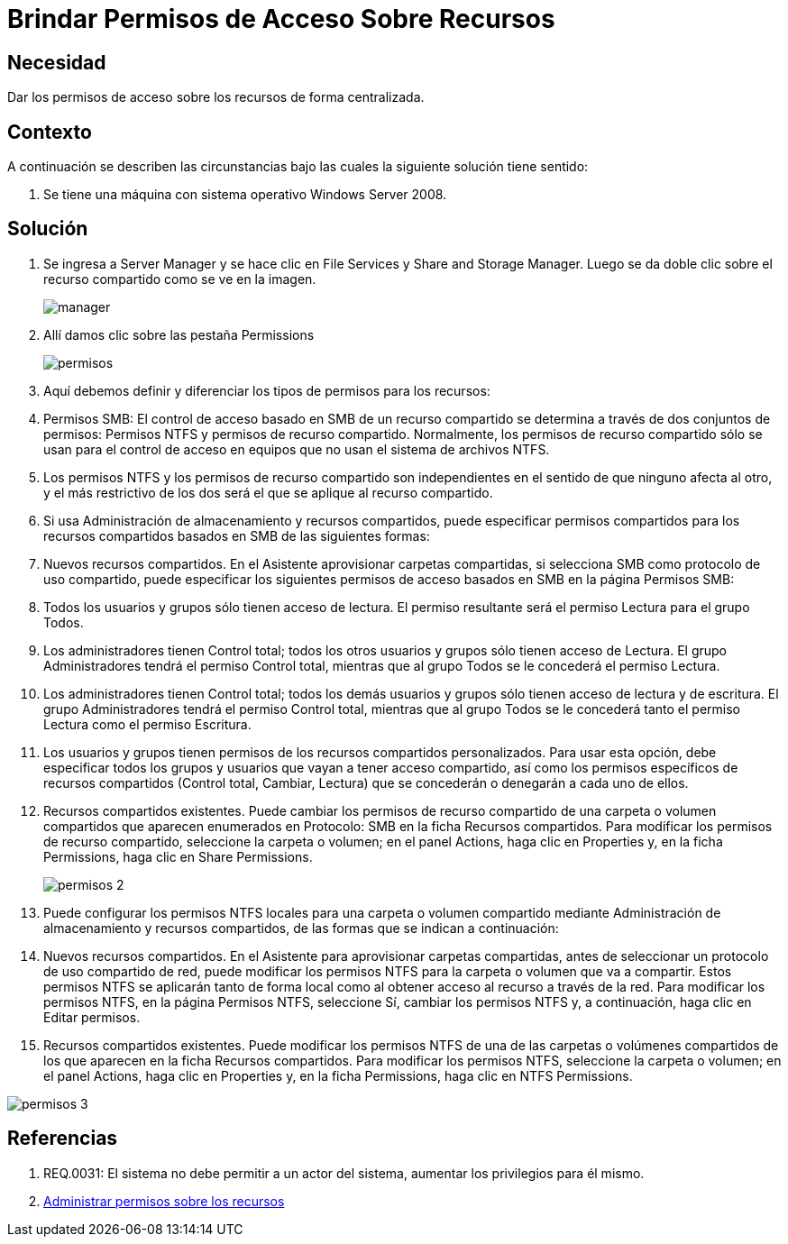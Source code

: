 :slug: kb/sistemas-operativos/windows/brindar-permiso-acceso-recursos
:eth: no
:category: windows
:kb: yes

= Brindar Permisos de Acceso Sobre Recursos

== Necesidad

Dar los permisos de acceso sobre los recursos de forma centralizada.

== Contexto

A continuación se describen las circunstancias bajo las cuales la siguiente 
solución tiene sentido:

. Se tiene una máquina con sistema operativo Windows Server 2008.

== Solución

. Se ingresa a Server Manager y se hace clic en File Services y Share and 
Storage Manager. Luego se da doble clic sobre el recurso compartido como se ve 
en la imagen.
+
image::manager.png[]

. Allí damos clic sobre las pestaña Permissions
+
image::permisos.png[]

. Aquí debemos definir y diferenciar los tipos de permisos para los
recursos:
. Permisos SMB: El control de acceso basado en SMB de un recurso compartido se
determina a través de dos conjuntos de permisos: Permisos NTFS y permisos de 
recurso compartido. Normalmente, los permisos de recurso compartido sólo se 
usan para el control de acceso en equipos que no usan el sistema de archivos 
NTFS.
. Los permisos NTFS y los permisos de recurso compartido son independientes en 
el sentido de que ninguno afecta al otro, y el más restrictivo de los dos será 
el que se aplique al recurso compartido.
. Si usa Administración de almacenamiento y recursos compartidos, puede 
especificar permisos compartidos para los recursos compartidos basados en SMB 
de las siguientes formas:
. Nuevos recursos compartidos. En el Asistente aprovisionar carpetas 
compartidas, si selecciona SMB como protocolo de uso compartido, puede 
especificar los siguientes permisos de acceso basados en SMB en la página 
Permisos SMB:
. Todos los usuarios y grupos sólo tienen acceso de lectura. El permiso 
resultante será el permiso Lectura para el grupo Todos.
. Los administradores tienen Control total; todos los otros usuarios y grupos 
sólo tienen acceso de Lectura. El grupo Administradores tendrá el permiso 
Control total, mientras que al grupo Todos se le concederá el permiso Lectura.
. Los administradores tienen Control total; todos los demás usuarios y grupos 
sólo tienen acceso de lectura y de escritura. El grupo Administradores tendrá 
el permiso Control total, mientras que al grupo Todos se le concederá tanto el
permiso Lectura como el permiso Escritura.
. Los usuarios y grupos tienen permisos de los recursos compartidos 
personalizados. Para usar esta opción, debe especificar todos los grupos y 
usuarios que vayan a tener acceso compartido, así como los permisos específicos 
de recursos compartidos (Control total, Cambiar, Lectura) que se concederán o 
denegarán a cada uno de ellos.
. Recursos compartidos existentes. Puede cambiar los permisos de recurso 
compartido de una carpeta o volumen compartidos que aparecen enumerados en 
Protocolo: SMB en la ficha Recursos compartidos. Para modificar los permisos de
recurso compartido, seleccione la carpeta o volumen; en el panel Actions, haga 
clic en Properties y, en la ficha Permissions, haga clic en Share Permissions.
+
image::permisos-2.png[]

. Puede configurar los permisos NTFS locales para una carpeta o volumen 
compartido mediante Administración de almacenamiento y recursos compartidos, de 
las formas que se indican a continuación:
. Nuevos recursos compartidos. En el Asistente para aprovisionar carpetas 
compartidas, antes de seleccionar un protocolo de uso compartido de red, puede 
modificar los permisos NTFS para la carpeta o volumen que va a compartir. Estos
permisos NTFS se aplicarán tanto de forma local como al obtener acceso al 
recurso a través de la red. Para modificar los permisos NTFS, en la página 
Permisos NTFS, seleccione Sí, cambiar los permisos NTFS y, a continuación, haga 
clic en Editar permisos.
. Recursos compartidos existentes. Puede modificar los permisos NTFS de una de 
las carpetas o volúmenes compartidos de los que aparecen en la ficha Recursos 
compartidos. Para modificar los permisos NTFS, seleccione la carpeta o volumen; 
en el panel Actions, haga clic en Properties y, en la ficha Permissions, haga 
clic en NTFS Permissions.

image::permisos-3.png[]

== Referencias

. REQ.0031: El sistema no debe permitir a un actor del sistema, aumentar los 
privilegios para él mismo.
. https://technet.microsoft.com/es-es/library/cc770962.aspx[Administrar permisos sobre los recursos]
